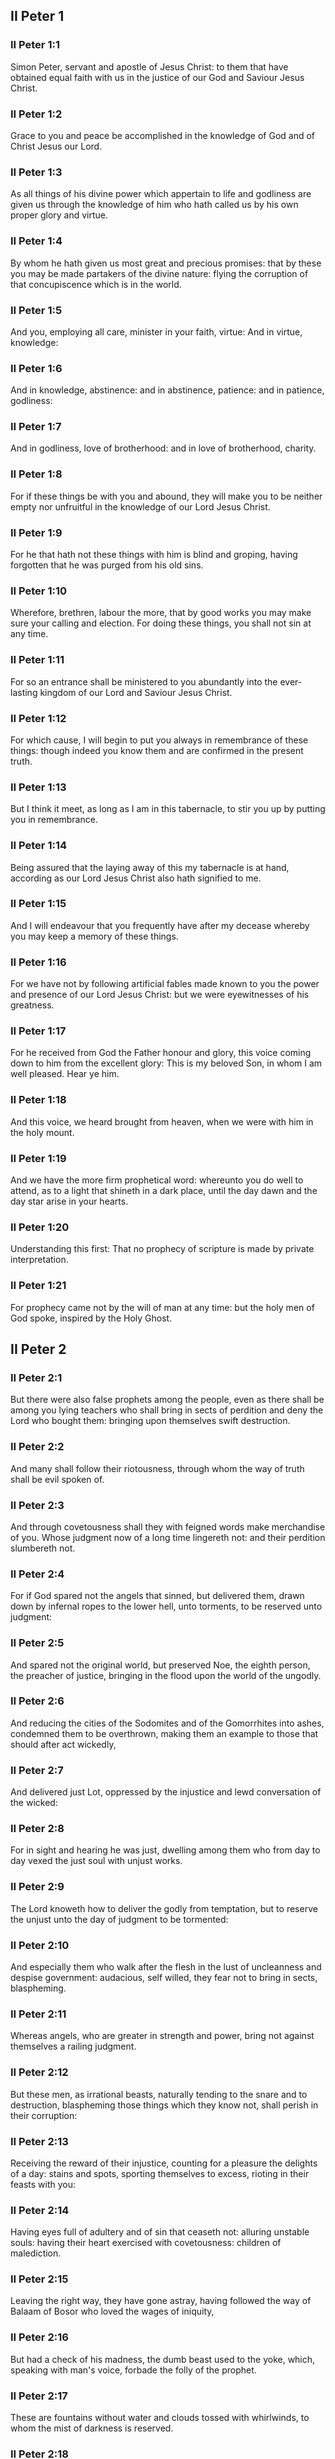 ** II Peter 1

*** II Peter 1:1

Simon Peter, servant and apostle of Jesus Christ: to them that have obtained equal faith with us in the justice of our God and Saviour Jesus Christ.

*** II Peter 1:2

Grace to you and peace be accomplished in the knowledge of God and of Christ Jesus our Lord.

*** II Peter 1:3

As all things of his divine power which appertain to life and godliness are given us through the knowledge of him who hath called us by his own proper glory and virtue.

*** II Peter 1:4

By whom he hath given us most great and precious promises: that by these you may be made partakers of the divine nature: flying the corruption of that concupiscence which is in the world.

*** II Peter 1:5

And you, employing all care, minister in your faith, virtue: And in virtue, knowledge:

*** II Peter 1:6

And in knowledge, abstinence: and in abstinence, patience: and in patience, godliness:

*** II Peter 1:7

And in godliness, love of brotherhood: and in love of brotherhood, charity.

*** II Peter 1:8

For if these things be with you and abound, they will make you to be neither empty nor unfruitful in the knowledge of our Lord Jesus Christ.

*** II Peter 1:9

For he that hath not these things with him is blind and groping, having forgotten that he was purged from his old sins.

*** II Peter 1:10

Wherefore, brethren, labour the more, that by good works you may make sure your calling and election. For doing these things, you shall not sin at any time.

*** II Peter 1:11

For so an entrance shall be ministered to you abundantly into the ever-lasting kingdom of our Lord and Saviour Jesus Christ.

*** II Peter 1:12

For which cause, I will begin to put you always in remembrance of these things: though indeed you know them and are confirmed in the present truth.

*** II Peter 1:13

But I think it meet, as long as I am in this tabernacle, to stir you up by putting you in remembrance.

*** II Peter 1:14

Being assured that the laying away of this my tabernacle is at hand, according as our Lord Jesus Christ also hath signified to me.

*** II Peter 1:15

And I will endeavour that you frequently have after my decease whereby you may keep a memory of these things.

*** II Peter 1:16

For we have not by following artificial fables made known to you the power and presence of our Lord Jesus Christ: but we were eyewitnesses of his greatness.

*** II Peter 1:17

For he received from God the Father honour and glory, this voice coming down to him from the excellent glory: This is my beloved Son, in whom I am well pleased. Hear ye him.

*** II Peter 1:18

And this voice, we heard brought from heaven, when we were with him in the holy mount.

*** II Peter 1:19

And we have the more firm prophetical word: whereunto you do well to attend, as to a light that shineth in a dark place, until the day dawn and the day star arise in your hearts.

*** II Peter 1:20

Understanding this first: That no prophecy of scripture is made by private interpretation.

*** II Peter 1:21

For prophecy came not by the will of man at any time: but the holy men of God spoke, inspired by the Holy Ghost. 

** II Peter 2

*** II Peter 2:1

But there were also false prophets among the people, even as there shall be among you lying teachers who shall bring in sects of perdition and deny the Lord who bought them: bringing upon themselves swift destruction.

*** II Peter 2:2

And many shall follow their riotousness, through whom the way of truth shall be evil spoken of.

*** II Peter 2:3

And through covetousness shall they with feigned words make merchandise of you. Whose judgment now of a long time lingereth not: and their perdition slumbereth not.

*** II Peter 2:4

For if God spared not the angels that sinned, but delivered them, drawn down by infernal ropes to the lower hell, unto torments, to be reserved unto judgment:

*** II Peter 2:5

And spared not the original world, but preserved Noe, the eighth person, the preacher of justice, bringing in the flood upon the world of the ungodly.

*** II Peter 2:6

And reducing the cities of the Sodomites and of the Gomorrhites into ashes, condemned them to be overthrown, making them an example to those that should after act wickedly,

*** II Peter 2:7

And delivered just Lot, oppressed by the injustice and lewd conversation of the wicked:

*** II Peter 2:8

For in sight and hearing he was just, dwelling among them who from day to day vexed the just soul with unjust works.

*** II Peter 2:9

The Lord knoweth how to deliver the godly from temptation, but to reserve the unjust unto the day of judgment to be tormented:

*** II Peter 2:10

And especially them who walk after the flesh in the lust of uncleanness and despise government: audacious, self willed, they fear not to bring in sects, blaspheming.

*** II Peter 2:11

Whereas angels, who are greater in strength and power, bring not against themselves a railing judgment.

*** II Peter 2:12

But these men, as irrational beasts, naturally tending to the snare and to destruction, blaspheming those things which they know not, shall perish in their corruption:

*** II Peter 2:13

Receiving the reward of their injustice, counting for a pleasure the delights of a day: stains and spots, sporting themselves to excess, rioting in their feasts with you:

*** II Peter 2:14

Having eyes full of adultery and of sin that ceaseth not: alluring unstable souls: having their heart exercised with covetousness: children of malediction.

*** II Peter 2:15

Leaving the right way, they have gone astray, having followed the way of Balaam of Bosor who loved the wages of iniquity,

*** II Peter 2:16

But had a check of his madness, the dumb beast used to the yoke, which, speaking with man's voice, forbade the folly of the prophet.

*** II Peter 2:17

These are fountains without water and clouds tossed with whirlwinds, to whom the mist of darkness is reserved.

*** II Peter 2:18

For, speaking proud words of vanity, they allure by the desires of fleshly riotousness those who for a little while escape, such as converse in error:

*** II Peter 2:19

Promising them liberty, whereas they themselves are the slaves of corruption. For by whom a man is overcome, of the same also he is the slave.

*** II Peter 2:20

For if, flying from the pollutions of the world, through the knowledge of our Lord and Saviour Jesus Christ, they be again entangled in them and overcome: their latter state is become unto them worse than the former.

*** II Peter 2:21

For it had been better for them not to have known the way of justice than, after they have known it, to turn back from that holy commandment which was delivered to them.

*** II Peter 2:22

For, that of the true proverb has happened to them: The dog is returned to his vomit; and: The sow that was washed to her wallowing in the mire. 

** II Peter 3

*** II Peter 3:1

Behold this second epistle I write to you, my dearly beloved, in which, I stir up by way of admonition your sincere mind:

*** II Peter 3:2

That you may be mindful of those words which I told you before from the holy prophet and of your apostles, of the precepts of the Lord and Saviour.

*** II Peter 3:3

Knowing this first: That in the last days there shall come deceitful scoffers, walking after their own lusts,

*** II Peter 3:4

Saying: Where is his promise or his coming? For since the time that the fathers slept, all things continue as they were from the beginning of the creation.

*** II Peter 3:5

For this they are wilfully ignorant of: That the heavens were before, and the earth out of water and through water, consisting by the word of God:

*** II Peter 3:6

Whereby the world that then was, being overflowed with water, perished.

*** II Peter 3:7

But the heavens and the earth which are now, by the same word are kept in store, reserved unto fire against the day of judgment and perdition of the ungodly men.

*** II Peter 3:8

But of this one thing be not ignorant, my beloved, that one day with the Lord is as a thousand years, and a thousand years as one day.

*** II Peter 3:9

The Lord delayeth not his promise, as some imagine, but dealeth patiently for your sake, not willing that any should perish, but that all should return to penance,

*** II Peter 3:10

But the day of the Lord shall come as a thief, in which the heavens shall pass away with great violence and the elements shall be melted with heat and the earth and the works which are in it shall be burnt up.

*** II Peter 3:11

Seeing then that all these things are to be dissolved, what manner of people ought you to be in holy conversation and godliness?

*** II Peter 3:12

Looking for and hasting unto the coming of the day of the Lord, by which the heavens being on fire shall be dissolved, and the elements shall melt with the burning heat?

*** II Peter 3:13

But we look for new heavens and a new earth according to his promises, in which justice dwelleth.

*** II Peter 3:14

Wherefore, dearly beloved, waiting for these things, be diligent that you may be found before him unspotted and blameless in peace.

*** II Peter 3:15

And account the longsuffering of our Lord, salvation: as also our most dear brother Paul, according to the wisdom given him, hath written to you:

*** II Peter 3:16

As also in all his epistles, speaking in them of these things; in which are certain things hard to be understood, which the unlearned and unstable wrest, as they do also the other scriptures, to their own destruction.

*** II Peter 3:17

You therefore, brethren, knowing these things before, take heed, lest being led aside by the error of the unwise, you fall from your own steadfastness.

*** II Peter 3:18

But grow in grace and in the knowledge of our Lord and Saviour Jesus Christ. To him be glory both now and unto the day of eternity, Amen.  
